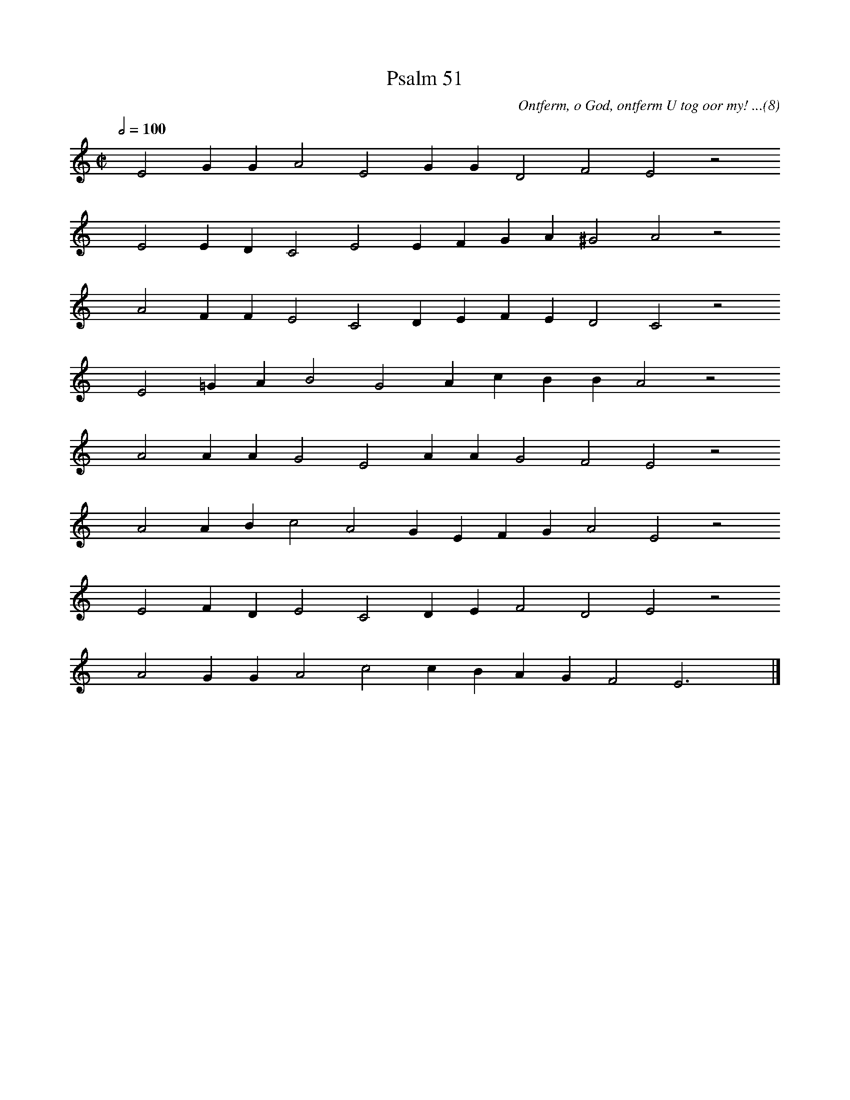 %%vocalfont Arial 14
X:1
T:Psalm 51
C:Ontferm, o God, ontferm U tog oor my! ...(8)
L:1/4
M:C|
K:C
Q:1/2=100
yy E2 G G A2 E2 G G D2 F2 E2 z2
%w:words come here
yyyy E2 E D C2 E2 E F G A ^G2 A2 z2
%w:words come here
yyyy A2 F F E2 C2 D E F E D2 C2 z2
%w:words come here
yyyy E2 =G A B2 G2 A c B B A2 z2
%w:words come here
yyyy A2 A A G2 E2 A A G2 F2 E2 z2
%w:words come here
yyyy A2 A B c2 A2 G E F G A2 E2 z2
%w:words come here
yyyy E2 F D E2 C2 D E F2 D2 E2 z2
%w:words come here
yyyy A2 G G A2 c2 c B A G F2 E3 yy |]
%w:words come here
